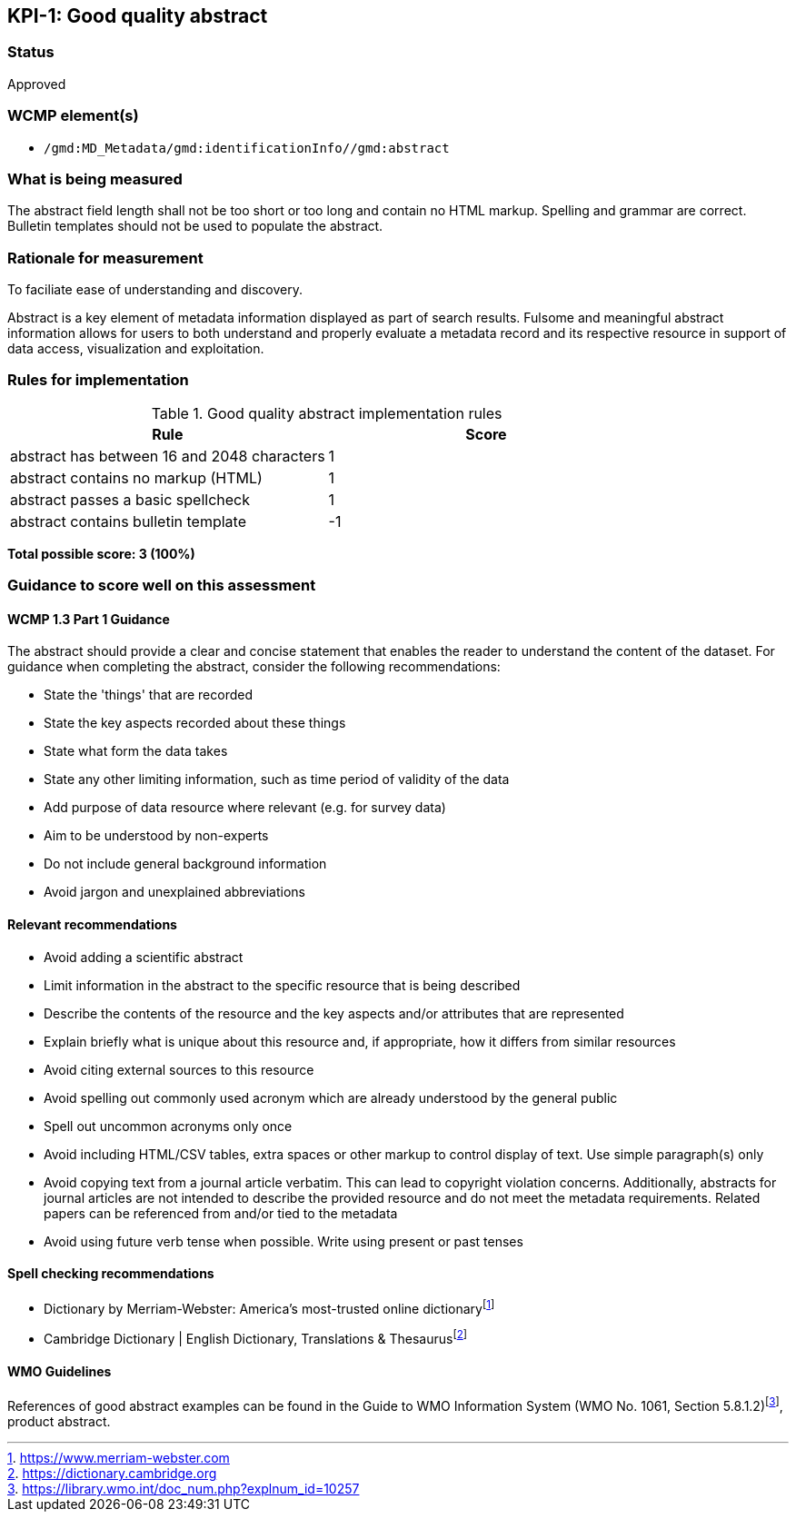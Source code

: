 == KPI-{counter:kpi}: Good quality abstract

=== Status

Approved

=== WCMP element(s)

* `/gmd:MD_Metadata/gmd:identificationInfo//gmd:abstract`

=== What is being measured

The abstract field length shall not be too short or too long and contain no
HTML markup.  Spelling and grammar are correct.  Bulletin templates should
not be used to populate the abstract.

=== Rationale for measurement

To faciliate ease of understanding and discovery. 

Abstract is a key element of metadata information displayed as part of search
results. Fulsome and meaningful abstract information allows for users to both
understand and properly evaluate a metadata record and its respective resource
in support of data access, visualization and exploitation.

=== Rules for implementation

.Good quality abstract implementation rules
|===
|Rule |Score

|abstract has between 16 and 2048 characters
|1

|abstract contains no markup (HTML)
|1

|abstract passes a basic spellcheck
|1

|abstract contains bulletin template
|-1
|===

*Total possible score: 3 (100%)*

=== Guidance to score well on this assessment

==== WCMP 1.3 Part 1 Guidance

The abstract should provide a clear and concise statement that enables the
reader to understand the content of the dataset. For guidance when completing
the abstract, consider the following recommendations:

* State the 'things' that are recorded
* State the key aspects recorded about these things
* State what form the data takes
* State any other limiting information, such as time period of validity of the
  data
* Add purpose of data resource where relevant (e.g. for survey data)
* Aim to be understood by non-experts
* Do not include general background information
* Avoid jargon and unexplained abbreviations

==== Relevant recommendations

* Avoid adding a scientific abstract
* Limit information in the abstract to the specific resource that is being
  described
* Describe the contents of the resource and the key aspects and/or attributes
  that are represented
* Explain briefly what is unique about this resource and, if appropriate, how
  it differs from similar resources
* Avoid citing external sources to this resource
* Avoid spelling out commonly used acronym which are already understood by the
  general public
* Spell out uncommon acronyms only once
* Avoid including HTML/CSV tables, extra spaces or other markup to control
  display of text.  Use simple paragraph(s) only
* Avoid copying text from a journal article verbatim. This can lead to copyright
  violation concerns. Additionally, abstracts for journal articles are not
  intended to describe the provided resource and do not meet the metadata
  requirements. Related papers can be referenced from and/or tied to the
  metadata
* Avoid using future verb tense when possible. Write using present or past
  tenses

==== Spell checking recommendations

* Dictionary by Merriam-Webster: America's most-trusted online dictionaryfootnote:[https://www.merriam-webster.com]
* Cambridge Dictionary | English Dictionary, Translations & Thesaurusfootnote:[https://dictionary.cambridge.org]

==== WMO Guidelines

References of good abstract examples can be found in the Guide to WMO Information System (WMO No. 1061, Section 5.8.1.2)footnote:[https://library.wmo.int/doc_num.php?explnum_id=10257], product abstract.

